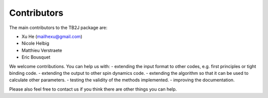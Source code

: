 Contributors
============

The main contributors to the TB2J package are:

* Xu He (mailhexu@gmail.com)

* Nicole Helbig

* Matthieu Verstraete

* Eric Bousquet

We welcome contributions. You can help us with:
- extending the input format to other codes, e.g. first principles or tight binding code.
- extending the output to other spin dynamics code.
- extending the algorithm so that it can be used to calculate other parameters.
- testing the validity of the methods implemented.
- improving the documentation.

Please also feel free to contact us if you think there are other things you can help.

